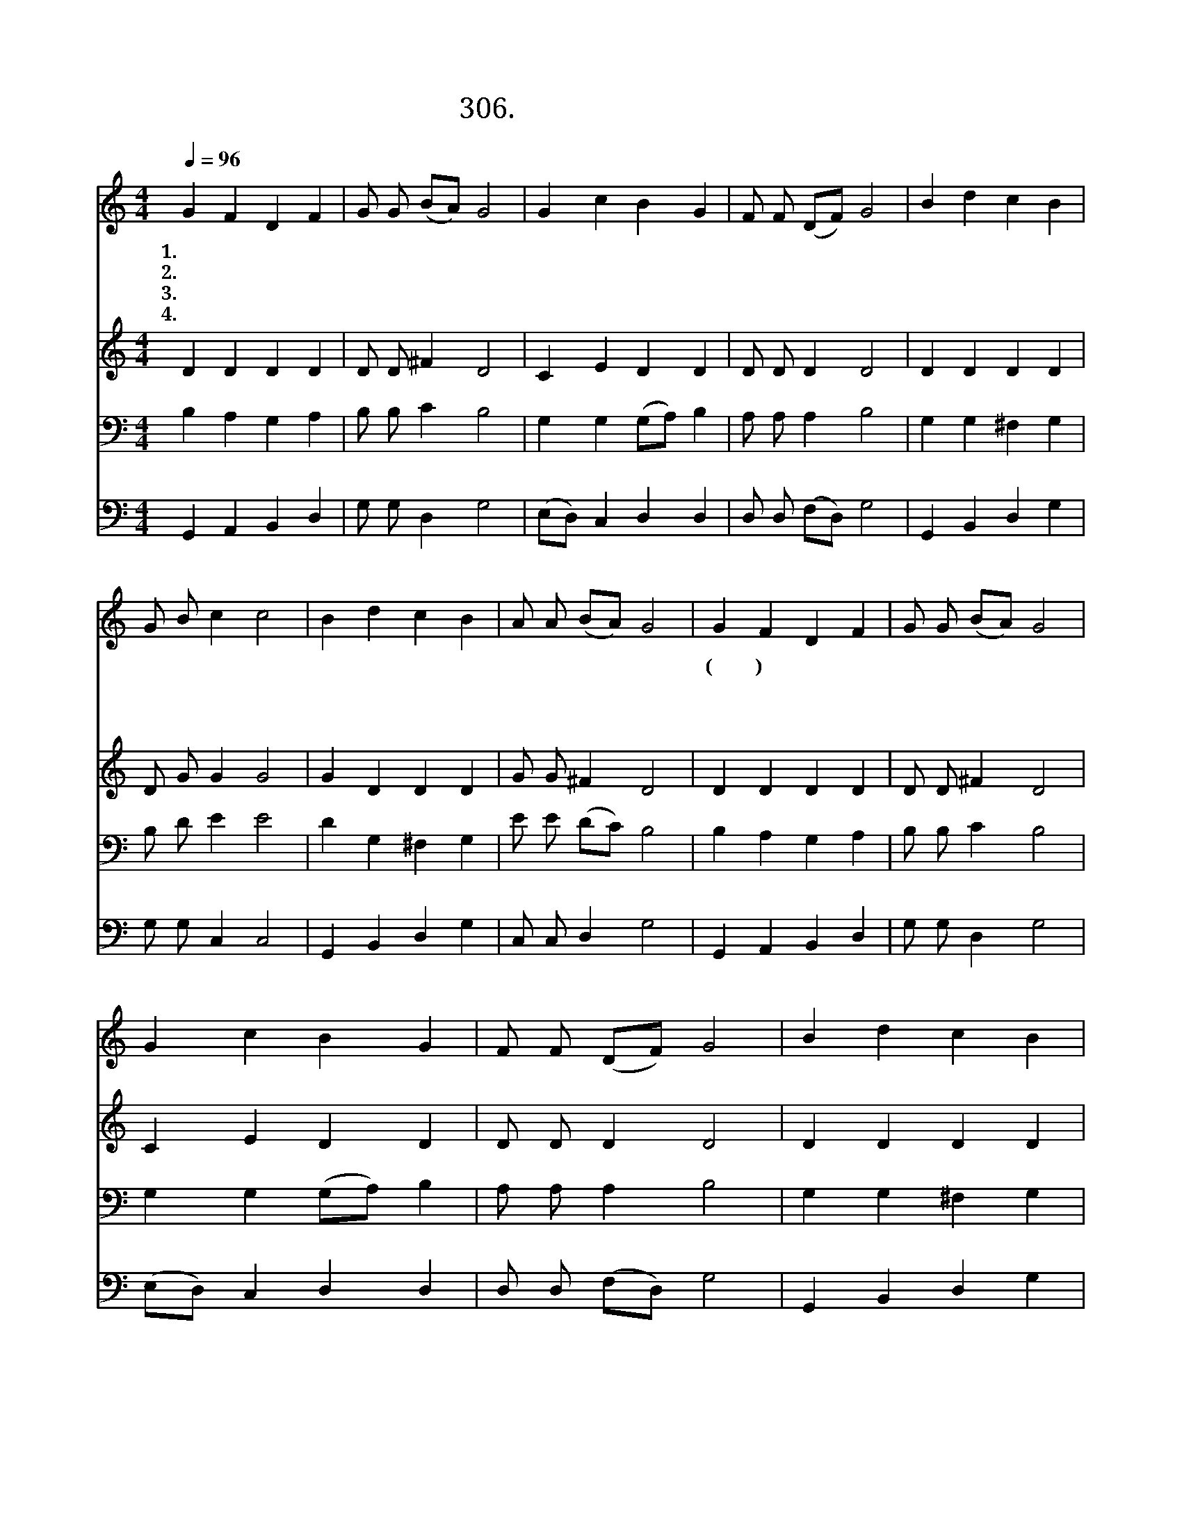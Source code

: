 X:306
T:306.죽을죄인살려주신
Z:김창인사. 허방자곡
Z:[nwc보물창고]http://cafe.daum.net/nwc1
Z:306
%%score 1 2 3 4
L:1/4
Q:1/4=96
M:4/4
I:linebreak $
K:C
V:1 treble
V:2 treble
V:3 bass
V:4 bass
V:1
 G F D F | G/ G/ (B/A/) G2 | G c B G | F/ F/ (D/F/) G2 | B d c B | G/ B/ c c2 | B d c B | %7
w: 1.죽 을 죄 인|살 려 주 * 신|크 신 은 혜|놀 라 워 * 라|십 자 가 를|바 라 보 며|눈 물 로 써|
w: 2.병 든 이 몸|고 쳐 주 * 신|크 신 사 랑|고 마 워 * 라|능 력 의 주|바 라 보 며|강 건 하 게|
w: 3.이 몸 불 러|맡 겨 주 * 신|귀 한 사 랑|고 마 워 * 라|말 씀 따 라|순 종 하 며|끝 날 까 지|
w: 4.하 나 님 의|자 녀 삼 * 은|크 신 은 혜|고 마 워 * 라|생 명 의 주|바 라 보 며|하 늘 나 라|
 A/ A/ (B/A/) G2 | G F D F | G/ G/ (B/A/) G2 | G c B G | F/ F/ (D/F/) G2 | B d c B | G/ B/ c c2 | %14
w: 감 사 하 * 네|(후 렴) * *||||||
w: 살 아 가 * 자|감 당 못 할|크 신 은 * 혜|무 엇 으 로|보 답 할 * 까|힘 을 다 해|봉 사 하 고|
w: 충 성 하 * 자|||||||
w: 들 어 가 * 리|||||||
 B d c B | A/ A/ (B/A/) G2 | G2 G2 |] %17
w: |||
w: 생 명 다 해|충 성 하 * 리|아 멘|
w: |||
w: |||
V:2
 D D D D | D/ D/ ^F D2 | C E D D | D/ D/ D D2 | D D D D | D/ G/ G G2 | G D D D | G/ G/ ^F D2 | %8
 D D D D | D/ D/ ^F D2 | C E D D | D/ D/ D D2 | D D D D | D/ G/ G G2 | G D D D | G/ G/ ^F D2 | %16
 E2 D2 |] %17
V:3
 B, A, G, A, | B,/ B,/ C B,2 | G, G, (G,/A,/) B, | A,/ A,/ A, B,2 | G, G, ^F, G, | B,/ D/ E E2 | %6
 D G, ^F, G, | E/ E/ (D/C/) B,2 | B, A, G, A, | B,/ B,/ C B,2 | G, G, (G,/A,/) B, | %11
 A,/ A,/ A, B,2 | G, G, ^F, G, | B,/ D/ E E2 | D G, ^F, G, | E/ E/ (D/C/) B,2 | C2 =B,2 |] %17
V:4
 G,, A,, B,, D, | G,/ G,/ D, G,2 | (E,/D,/) C, D, D, | D,/ D,/ (F,/D,/) G,2 | G,, B,, D, G, | %5
 G,/ G,/ C, C,2 | G,, B,, D, G, | C,/ C,/ D, G,2 | G,, A,, B,, D, | G,/ G,/ D, G,2 | %10
 (E,/D,/) C, D, D, | D,/ D,/ (F,/D,/) G,2 | G,, B,, D, G, | G,/ G,/ C, C,2 | G,, B,, D, G, | %15
 C,/ C,/ D, G,,2 | C,2 G,,2 |] %17
